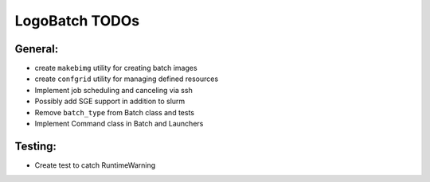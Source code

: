 ***************
LogoBatch TODOs
***************

General:
--------

* create ``makebimg`` utility for creating batch images
* create ``confgrid`` utility for managing defined resources
* Implement job scheduling and canceling via ssh
* Possibly add SGE support in addition to slurm
* Remove ``batch_type`` from Batch class and tests 
* Implement Command class in Batch and Launchers

Testing:
--------

* Create test to catch RuntimeWarning

